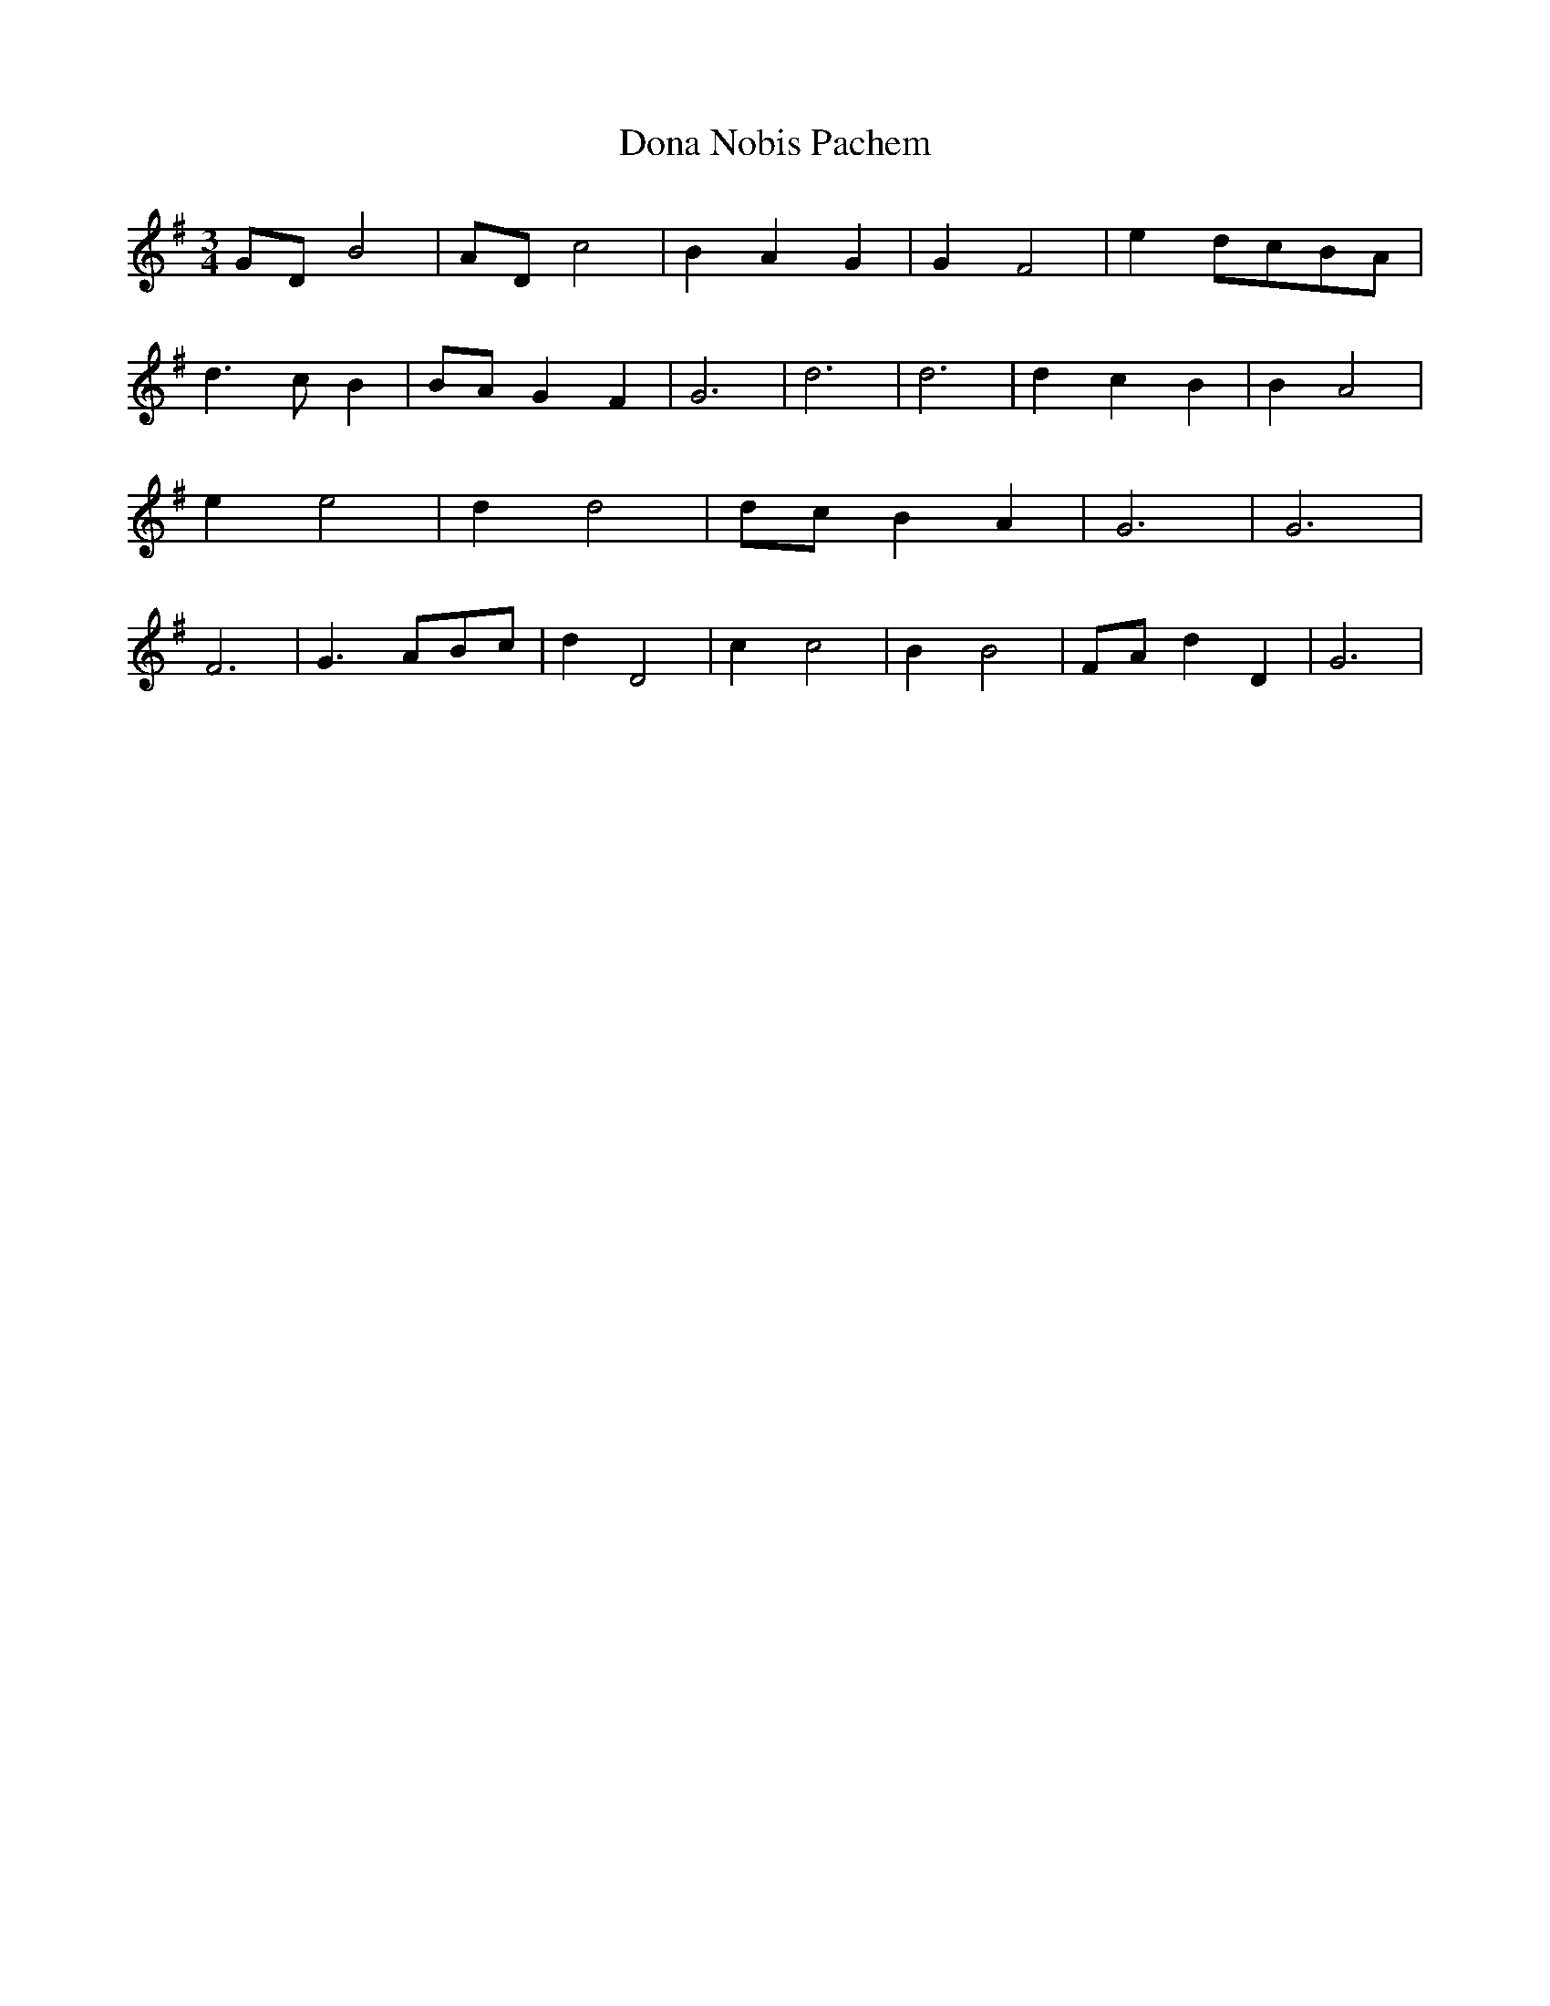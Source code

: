 % Generated more or less automatically by swtoabc by Erich Rickheit KSC
X:1
T:Dona Nobis Pachem
M:3/4
L:1/4
K:G
G/2-D/2 B2|A/2-D/2 c2| B- A G| G F2| e-d/2-c/2B/2-A/2| d3/2- c/2 B|\
B/2-A/2 G- F| G3| d3| d3| d- c B| B A2| e e2| d d2|d/2-c/2 B- A| G3|\
 G3| F3| G3/2- A/2B/2-c/2| d D2| c c2| B B2|F/2-A/2 d- D| G3|

